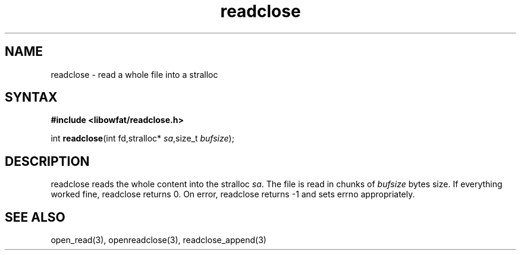.TH readclose 3
.SH NAME
readclose \- read a whole file into a stralloc
.SH SYNTAX
.B #include <libowfat/readclose.h>

int \fBreadclose\fP(int fd,stralloc* \fIsa\fR,size_t \fIbufsize\fR);
.SH DESCRIPTION
readclose reads the
whole content into the stralloc \fIsa\fR.  The file is read in chunks of
\fIbufsize\fR bytes size.  If everything worked fine, readclose returns
0.  On error, readclose returns -1 and sets errno appropriately.
.SH "SEE ALSO"
open_read(3), openreadclose(3), readclose_append(3)
